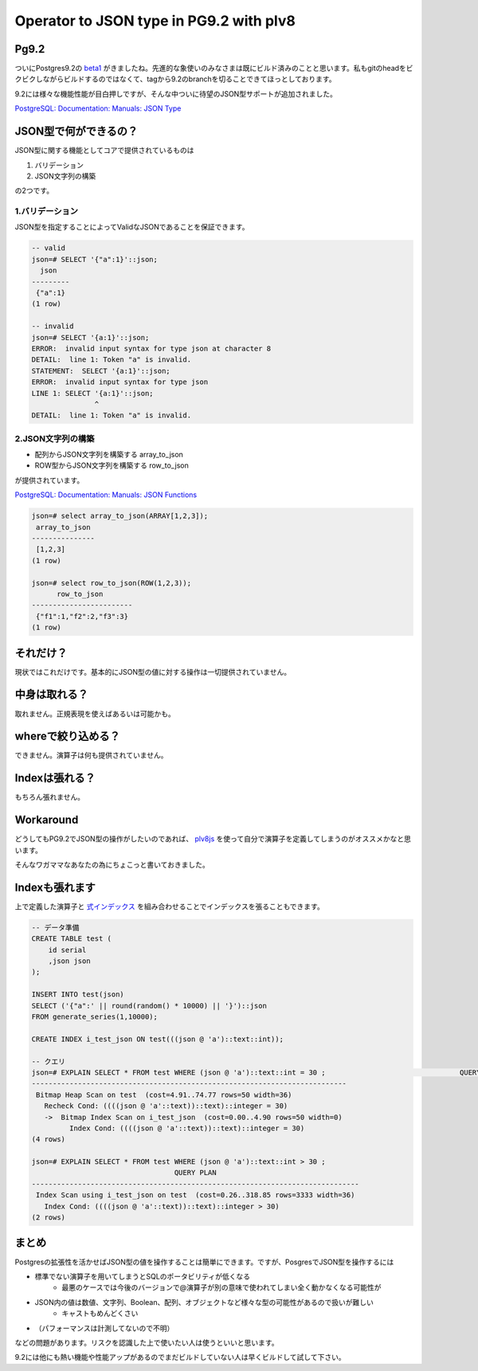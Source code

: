 ########################################
Operator to JSON type in PG9.2 with plv8
########################################



.. author:: default
.. categories:: Programming
.. tags:: DB, PostgreSQL, JavaScript
.. comments::

Pg9.2
=====

ついにPostgres9.2の `beta1 <http://www.postgresql.org/about/news/1395/>`_ がきましたね。先進的な象使いのみなさまは既にビルド済みのことと思います。私もgitのheadをビクビクしながらビルドするのではなくて、tagから9.2のbranchを切ることできてほっとしております。

9.2には様々な機能性能が目白押しですが、そんな中ついに待望のJSON型サポートが追加されました。

`PostgreSQL: Documentation: Manuals: JSON Type <http://www.postgresql.org/docs/devel/static/datatype-json.html>`_

JSON型で何ができるの？
======================

JSON型に関する機能としてコアで提供されているものは

1. バリデーション
2. JSON文字列の構築

の2つです。

1.バリデーション
----------------

JSON型を指定することによってValidなJSONであることを保証できます。

.. code-block:: postgres

    -- valid
    json=# SELECT '{"a":1}'::json;
      json
    ---------
     {"a":1}
    (1 row)
    
    -- invalid
    json=# SELECT '{a:1}'::json;
    ERROR:  invalid input syntax for type json at character 8
    DETAIL:  line 1: Token "a" is invalid.
    STATEMENT:  SELECT '{a:1}'::json;
    ERROR:  invalid input syntax for type json
    LINE 1: SELECT '{a:1}'::json;
                   ^
    DETAIL:  line 1: Token "a" is invalid.

2.JSON文字列の構築
------------------

- 配列からJSON文字列を構築する array_to_json
- ROW型からJSON文字列を構築する row_to_json

が提供されています。

`PostgreSQL: Documentation: Manuals: JSON Functions <http://www.postgresql.org/docs/devel/static/functions-json.html>`_

.. code-block:: postgres

    json=# select array_to_json(ARRAY[1,2,3]);
     array_to_json
    ---------------
     [1,2,3]
    (1 row)
    
    json=# select row_to_json(ROW(1,2,3));
          row_to_json
    ------------------------
     {"f1":1,"f2":2,"f3":3}
    (1 row)

それだけ？
==========

現状ではこれだけです。基本的にJSON型の値に対する操作は一切提供されていません。

中身は取れる？
==============

取れません。正規表現を使えばあるいは可能かも。

whereで絞り込める？
===================

できません。演算子は何も提供されていません。

Indexは張れる？
===============

もちろん張れません。

Workaround
==========

どうしてもPG9.2でJSON型の操作がしたいのであれば、 `plv8js <http://code.google.com/p/plv8js/wiki/PLV8>`_ を使って自分で演算子を定義してしまうのがオススメかなと思います。

そんなワガママなあなたの為にちょこっと書いておきました。

.. raw:: html

    <script src="https://gist.github.com/choplin/2719269.js"></script>

Indexも張れます
===============

上で定義した演算子と `式インデックス <http://www.postgresql.jp/document/9.1/html/indexes-expressional.html>`_ を組み合わせることでインデックスを張ることもできます。

.. code-block:: postgres

    -- データ準備
    CREATE TABLE test (
        id serial
        ,json json
    );
    
    INSERT INTO test(json)
    SELECT ('{"a":' || round(random() * 10000) || '}')::json
    FROM generate_series(1,10000);
    
    CREATE INDEX i_test_json ON test(((json @ 'a')::text::int));
    
    -- クエリ
    json=# EXPLAIN SELECT * FROM test WHERE (json @ 'a')::text::int = 30 ;                                QUERY PLAN                                 
    ---------------------------------------------------------------------------
     Bitmap Heap Scan on test  (cost=4.91..74.77 rows=50 width=36)
       Recheck Cond: ((((json @ 'a'::text))::text)::integer = 30)
       ->  Bitmap Index Scan on i_test_json  (cost=0.00..4.90 rows=50 width=0)
             Index Cond: ((((json @ 'a'::text))::text)::integer = 30)
    (4 rows)
    
    json=# EXPLAIN SELECT * FROM test WHERE (json @ 'a')::text::int > 30 ;
                                      QUERY PLAN                                  
    ------------------------------------------------------------------------------
     Index Scan using i_test_json on test  (cost=0.26..318.85 rows=3333 width=36)
       Index Cond: ((((json @ 'a'::text))::text)::integer > 30)
    (2 rows)

まとめ
======

Postgresの拡張性を活かせばJSON型の値を操作することは簡単にできます。ですが、PosgresでJSON型を操作するには

- 標準でない演算子を用いてしまうとSQLのポータビリティが低くなる
    - 最悪のケースでは今後のバージョンで@演算子が別の意味で使われてしまい全く動かなくなる可能性が
- JSON内の値は数値、文字列、Boolean、配列、オブジェクトなど様々な型の可能性があるので扱いが難しい
    - キャストもめんどくさい
- （パフォーマンスは計測してないので不明）

などの問題があります。リスクを認識した上で使いたい人は使うといいと思います。

9.2には他にも熱い機能や性能アップがあるのでまだビルドしていない人は早くビルドして試して下さい。
